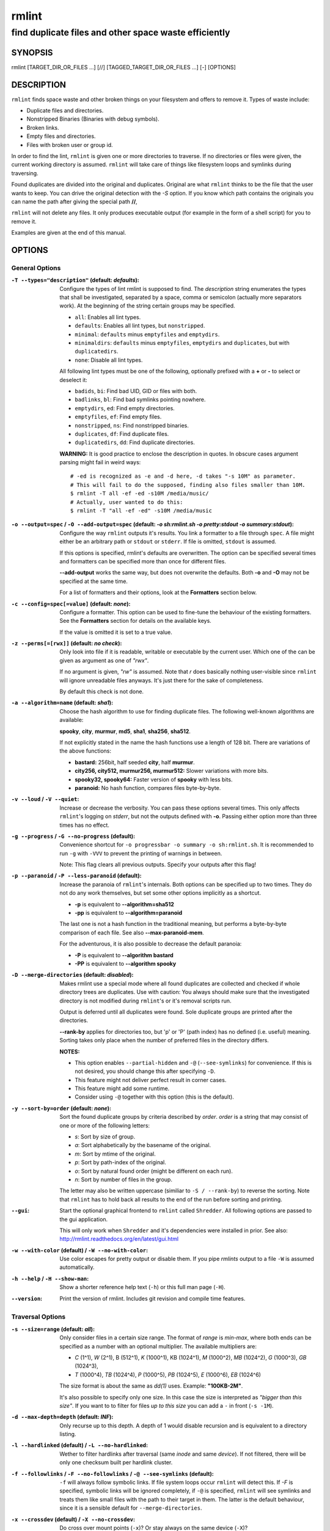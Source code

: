 ======
rmlint
======

------------------------------------------------------
find duplicate files and other space waste efficiently
------------------------------------------------------

.. Stuff in curly braces gets replaced by SCons

SYNOPSIS
========

rmlint [TARGET_DIR_OR_FILES ...] [//] [TAGGED_TARGET_DIR_OR_FILES ...] [-] [OPTIONS]

DESCRIPTION
===========

``rmlint`` finds space waste and other broken things on your filesystem and offers
to remove it. Types of waste include:

* Duplicate files and directories.
* Nonstripped Binaries (Binaries with debug symbols).
* Broken links.
* Empty files and directories.
* Files with broken user or group id.

In order to find the lint, ``rmlint`` is given one or more directories to traverse.
If no directories or files were given, the current working directory is assumed.
``rmlint`` will take care of things like filesystem loops and symlinks during
traversing. 

Found duplicates are divided into the original and duplicates. Original
are what ``rmlint`` thinks to be the file that the user wants to keep. You can drive
the original detection with the `-S` option. If you know which path contains the
originals you can name the path after giving the special path **//**, 

``rmlint`` will not delete any files. It only produces executable output (for example
in the form of a shell script) for you to remove it.

Examples are given at the end of this manual.

OPTIONS
=======

General Options
---------------

:``-T --types="description"`` (**default\:** *defaults*):

    Configure the types of lint rmlint is supposed to find. The `description`
    string enumerates the types that shall be investigated, separated by
    a space, comma or semicolon (actually more separators work). At the
    beginning of the string certain groups may be specified. 

    * ``all``: Enables all lint types.
    * ``defaults``: Enables all lint types, but ``nonstripped``.
    * ``minimal``: ``defaults`` minus ``emptyfiles`` and ``emptydirs``.
    * ``minimaldirs``: ``defaults`` minus ``emptyfiles``, ``emptydirs`` and
      ``duplicates``, but with ``duplicatedirs``.
    * ``none``: Disable all lint types.

    All following lint types must be one of the following, optionally prefixed
    with a **+** or **-** to select or deselect it:

    * ``badids``, ``bi``: Find bad UID, GID or files with both.
    * ``badlinks``, ``bl``: Find bad symlinks pointing nowhere.
    * ``emptydirs``, ``ed``: Find empty directories.
    * ``emptyfiles``, ``ef``: Find empty files.
    * ``nonstripped``, ``ns``: Find nonstripped binaries.
    * ``duplicates``, ``df``: Find duplicate files.
    * ``duplicatedirs``, ``dd``: Find duplicate directories. 

    **WARNING:** It is good practice to enclose the description in quotes. In
    obscure cases argument parsing might fail in weird ways::

        # -ed is recognized as -e and -d here, -d takes "-s 10M" as parameter.
        # This will fail to do the supposed, finding also files smaller than 10M.
        $ rmlint -T all -ef -ed -s10M /media/music/  
        # Actually, user wanted to do this:
        $ rmlint -T "all -ef -ed" -s10M /media/music

:``-o --output=spec`` / ``-O --add-output=spec`` (**default\:** *-o sh\:rmlint.sh -o pretty\:stdout -o summary\:stdout*):

    Configure the way ``rmlint`` outputs it's results. You link a formatter to a
    file through ``spec``. A file might either be an arbitrary path or ``stdout`` or ``stderr``.
    If file is omitted, ``stdout`` is assumed.

    If this options is specified, rmlint's defaults are overwritten. 
    The option can be specified several times and formatters can be specified
    more than once for different files. 

    **--add-output** works the same way, but does not overwrite the defaults.
    Both **-o** and **-O** may not be specified at the same time.

    For a list of formatters and their options, look at the **Formatters**
    section below.

:``-c --config=spec[=value]`` (**default\:** *none*):

    Configure a formatter. This option can be used to fine-tune the behaviour of 
    the existing formatters. See the **Formatters** section for details on the
    available keys.

    If the value is omitted it is set to a true value.

:``-z --perms[=[rwx]]`` (**default\:** *no check*):

    Only look into file if it is readable, writable or executable by the current user.
    Which one of the can be given as argument as one of *"rwx"*. 

    If no argument is given, *"rw"* is assumed. Note that *r* does basically
    nothing user-visible since ``rmlint`` will ignore unreadable files anyways.
    It's just there for the sake of completeness.

    By default this check is not done. 

:``-a --algorithm=name`` (**default\:** *sha1*):

    Choose the hash algorithm to use for finding duplicate files.
    The following well-known algorithms are available:

    **spooky**, **city**, **murmur**, **md5**, **sha1**, **sha256**,
    **sha512**.

    If not explicitly stated in the name the hash functions use a length of 128 bit.
    There are variations of the above functions:

    * **bastard:** 256bit, half seeded **city**, half **murmur**. 
    * **city256, city512, murmur256, murmur512:** Slower variations with more bits.
    * **spooky32, spooky64:** Faster version of **spooky** with less bits.
    * **paranoid:** No hash function, compares files byte-by-byte.

:``-v --loud`` / ``-V --quiet``:
    
    Increase or decrease the verbosity. You can pass these options several
    times. This only affects ``rmlint``'s logging on *stderr*, but not the outputs
    defined with **-o**. Passing either option more than three times has no
    effect.

:``-g --progress`` / ``-G --no-progress`` (**default**):

    Convenience shortcut for ``-o progressbar -o summary -o sh:rmlint.sh``.
    It is recommended to run ``-g`` with ``-VVV`` to prevent the printing
    of warnings in between.

    Note: This flag clears all previous outputs. Specify your outputs after this flag!

:``-p --paranoid`` / ``-P --less-paranoid`` (**default**):

    Increase the paranoia of ``rmlint``'s internals. Both options can be specified up
    to two times. They do not do any work themselves, but set some other
    options implicitly as a shortcut. 

    * **-p** is equivalent to **--algorithm=sha512**
    * **-pp** is equivalent to **--algorithm=paranoid**

    The last one is not a hash function in the traditional meaning, but performs
    a byte-by-byte comparison of each file. See also **--max-paranoid-mem**.

    For the adventurous, it is also possible to decrease the default paranoia:

    * **-P** is equivalent to **--algorithm bastard**
    * **-PP** is equivalent to **--algorithm spooky**

:``-D --merge-directories`` (**default\:** *disabled*):

    Makes rmlint use a special mode where all found duplicates are collected and
    checked if whole directory trees are duplicates. Use with caution: You
    always should make sure that the investigated directory is not modified
    during ``rmlint``'s or it's removal scripts run. 

    Output is deferred until all duplicates were found.
    Sole duplicate groups are printed after the directories.

    **--rank-by** applies for directories too, but 'p' or 'P' (path index)
    has no defined (i.e. useful) meaning. Sorting takes only place when the number of
    preferred files in the directory differs. 

    **NOTES:**

    * This option enables ``--partial-hidden`` and ``-@`` (``--see-symlinks``)
      for convenience. If this is not desired, you should change this after
      specifying ``-D``.
    * This feature might not deliver perfect result in corner cases.
    * This feature might add some runtime.
    * Consider using ``-@`` together with this option (this is the default).

:``-y --sort-by=order`` (**default\:** *none*):

    Sort the found duplicate groups by criteria described by `order`.
    `order` is a string that may consist of one or more of the following letters:

    * `s`: Sort by size of group.
    * `a`: Sort alphabetically by the basename of the original.
    * `m`: Sort by mtime of the original.
    * `p`: Sort by path-index of the original.
    * `o`: Sort by natural found order (might be different on each run).
    * `n`: Sort by number of files in the group.

    The letter may also be written uppercase (similiar to ``-S /
    --rank-by``) to reverse the sorting. Note that ``rmlint`` has to hold
    back all results to the end of the run before sorting and printing. 

:``--gui``:

    Start the optional graphical frontend to ``rmlint`` called ``Shredder``.
    All following options are passed to the gui application.

    This will only work when ``Shredder`` and it's dependencies were installed
    in prior. See also: http://rmlint.readthedocs.org/en/latest/gui.html

:``-w --with-color`` (**default**) / ``-W --no-with-color``:

    Use color escapes for pretty output or disable them. 
    If you pipe `rmlints` output to a file ``-W`` is assumed automatically.

:``-h --help`` / ``-H --show-man``:

    Show a shorter reference help text (``-h``) or this full man page (``-H``).

:``--version``:

    Print the version of rmlint. Includes git revision and compile time
    features.

Traversal Options
-----------------

:``-s --size=range`` (**default\:** *all*):

    Only consider files in a certain size range.
    The format of `range` is `min-max`, where both ends can be specified
    as a number with an optional multiplier. The available multipliers are:

    - *C* (1^1), *W* (2^1), B (512^1), *K* (1000^1), KB (1024^1), *M* (1000^2), *MB* (1024^2), *G* (1000^3), *GB* (1024^3),
    - *T* (1000^4), *TB* (1024^4), *P* (1000^5), *PB* (1024^5), *E* (1000^6), *EB* (1024^6) 

    The size format is about the same as `dd(1)` uses. Example: **"100KB-2M"**.

    It's also possible to specify only one size. In this case the size is
    interpreted as *"bigger than this size"*. If you want to to filter for files
    *up to this size* you can add a ``-`` in front (``-s -1M``).

:``-d --max-depth=depth`` (**default\:** *INF*):

    Only recurse up to this depth. A depth of 1 would disable recursion and is
    equivalent to a directory listing.

:``-l --hardlinked`` (**default**) / ``-L --no-hardlinked``:

    Wether to filter hardlinks after traversal (same *inode* and same *device*).
    If not filtered, there will be only one checksum built per hardlink cluster.

:``-f --followlinks`` / ``-F --no-followlinks`` / ``-@ --see-symlinks`` (**default**):

    ``-f`` will always follow symbolic links. If file system loops occur
    ``rmlint`` will detect this. If `-F` is specified, symbolic links will be
    ignored completely, if ``-@`` is specified, ``rmlint`` will see symlinks and
    treats them like small files with the path to their target in them. The
    latter is the default behaviour, since it is a sensible default for
    ``--merge-directories``.

:``-x --crossdev`` (**default**) / ``-X --no-crossdev``:

    Do cross over mount points (``-x``)? 
    Or stay always on the same device (``-X``)?

:``-r --hidden`` / ``-R --no-hidden`` (**default**) / ``--partial-hidden``:

    Also traverse hidden directories? This is often not a good idea, since
    directories like ``.git/`` would be investigated. 
    With ``--partial-hidden`` hidden are only shown if they're inside duplicate
    directories. Normal regular duplicates are not shown. 


:``-b --match-basename`` / ``-B --no-match-basename`` (**default**):

    Only consider those files as dupes that have the same basename. See also
    ``man 1 basename``. The comparison of the basenames is case-insensitive.

:``-e --match-with-extension`` / ``-E --no-match-with-extension`` (**default**):

    Only consider those files as dupes that have the same file extension. For
    example two photos would only match if they are a ``.png``. The extension is
    compared case insensitive, so ``.PNG`` is the same as ``.png``.

:``-i --match-without-extension`` / ``-I --no-match-without-extension`` (**default**):

    Only consider those files as dupes that have the same basename minus the file
    extension. For example: ``banana.png`` and ``banana.jpeg`` would be considered,
    while ``apple.png`` and ``peach.png`` won't. The comparison is also
    case-insensitive.

:``-n --newer-than-stamp=<timestamp_filename>`` / ``-N --newer-than=<iso8601_timestamp_or_unix_timestamp>``:

    Only consider files (and their size siblings for duplicates) newer than a
    certain modification time (*mtime*).  The age barrier may be given as
    seconds since the epoch or as ISO8601-Timestamp like
    *2014-09-08T00:12:32+0200*. 

    ``-n`` expects a file from where it can read the timestamp from. After
    rmlint run, the file will be updated with the current timestamp.
    If the file does not initially exist, no filtering is done but the stampfile
    is still written.

    ``-N`` in contrast takes the timestamp directly and will not write anything.

    If you want to take **only** the files (and not their size siblings) you can
    use ``find(1)``:

    * ``find -mtime -1 | rmlint - # find all files younger than a day``

    *Note:* you can make rmlint write out a compatible timestamp with:

    * ``-O stamp:stdout  # Write a seconds-since-epoch timestamp to stdout on finish.``
    * ``-O stamp:stdout -c stamp:iso8601 # Same, but write as ISO8601.``

Original Detection Options
--------------------------

:``-k --keep-all-tagged`` / ``-K --keep-all-untagged``:

    Don't delete any duplicates that are in tagged paths (``-k``) or that are
    in non-tagged paths (``-K``).
    (Tagged paths are those that were named after **//**).

:``-m --must-match-tagged`` / ``-M --must-match-untagged``:

    Only look for duplicates of which at least one is in one of the tagged paths.
    (Paths that were named after **//**).

:``-S --rank-by=criteria`` (**default\:** *pm*):

    Sort the files in a group of duplicates by one or more criteria.    

    - **m**: keep lowest mtime (oldest)       **M**: keep highest mtime (newest)
    - **a**: keep first alphabetically        **A**: keep last alphabetically
    - **p**: keep first named path            **P**: keep last named path
    - **d**: keep path with lowest depth      **D**: keep path with highest depth
    - **l**: keep path with shortest basename **L**: keep path with longest basename

    Alphabetical sort will only use the basename of the file and ignore it's case.
    One can have multiple criteria, e.g.: ``-S am`` will choose first alphabetically; if tied then by mtime.
    **Note:** original path criteria (specified using `//`) will always take first priority over `-S` options.
    
    Tip: **l** is useful for files like `file.1.mp3 vs file.mp3`.

    The abbreviation is unfortunate, ``-S`` should stand for ``--sort-by`` and
    ``--sort-by``'s ``-y`` should be used here. This is historical.

Caching
-------

:``--replay [path.json]``:

    Read an existing json file and re-output it. This is very useful if you want
    to reformat, refilter or resort the output you got from an previous run.
    Usage is simple: Just pass ``--replay`` on the second run, with all other
    options still there. It can be given more than once, in this case it will
    merge all files given and output them as one big run.

    If you want to view only the duplicates of certain subdirectories, just pass
    them on the commandline as usual or give no directory and ``cd`` to the
    directory you want to filter.
 
    The ``path.json`` argument is optional, if not given the it is assumed that
    there is a `rmlint.json` in the current working directory.

    By design, some options will not have any effect. Those are: `--followlinks`
    `--algorithm and --paranoid` `--clamp-low` `--hardlinked`
    `--write-unfinished` and all other caching options below.

:``--xattr-read`` / ``--xattr-write`` / ``--xattr-clear``:

    Read or write cached checksums from the extended file attributes.
    This feature can be used to speed up consecutive runs.

    This is an slighter securer alternative to ``--cache``, but the same notes
    as in ``--cache`` apply.

    **NOTE:** Many tools do not support extended file attributes properly,
    resulting in a loss of the information when copying the file or editing it.
    Also, this is a linux specific feature that works not on all filesystems and 
    only if you have write permissions to the file.

:``-C --cache file.json``:

    Read checksums from a *json* file. This *json* file is the same that is
    outputted via ``-o json``, but you can also enrich the *json* with 
    the checksums of sieved out files via ``--write-unfinished``.

    Usage example: ::

        $ rmlint large_cluster/ -O json:cache.json -U   # first run.
        $ rmlint large_cluster/ -C cache.json           # second run.

    **CAUTION:** This is a potentially unsafe feature. The cache file might be
    changed accidentally, potentially causing ``rmlint`` to report false
    positives. As a security feature the `mtime` of each cached file is checked 
    against the `mtime` of the time the checksum was created.

    **NOTE:** The speedup you may experience may vary wildly. In some cases the
    parsing of the json file might take longer than the actual hashing. Also,
    the cached json file will not be of use when doing many modifications
    between the runs, i.e. causing an update of `mtime` on most files. This
    feature is mostly intended for large datasets in order to prevent the
    re-hashing of large files. 

:``-U --write-unfinished``: 

    Include files in output that have not been hashed fully (i.e. files that
    do not appear to have a duplicate). This is mainly useful in conjunction
    with ``--cache``. When re-running rmlint on a large dataset this can greatly
    speed up a re-run in some cases.

    This option also applies for ``--xattr-write``. 

Rarely used, miscellaneous Options
----------------------------------

:``-t --threads=N`` (*default\:* 16):

    The number of threads to use during file tree traversal and hashing.
    ``rmlint`` probably knows better than you how to set the value.

:``-u --max-paranoid-mem=size``:

    Apply a maximum number of bytes to use for **--paranoid**. 
    The ``size``-description has the same format as for **--size**.

:``-q --clamp-low=[fac.tor|percent%|offset]`` (**default\:** *0*) / ``-Q --clamp-top=[fac.tor|percent%|offset]`` (**default\:** *1.0*):

    The argument can be either passed as factor (a number with a ``.`` in it),
    a percent value (suffixed by ``%``) or as absolute number or size spec, like in ``--size``.

    Only look at the content of files in the range of from ``low`` to
    (including) ``high``. This means, if the range is less than ``-q 0%`` to
    ``-Q 100%``, than only partial duplicates are searched. If the actual file
    size would be 0, the file is ignored during traversing. Be careful when
    using this function, you can easily get dangerous results for small files.

    This is useful in a few cases where a file consists of a constant sized
    header or footer. With this option you can just compare the data in between.
    Also it might be useful for approximate comparison where it suffices when
    the file is the same in the middle part.

    The shortcut ``-q / -Q`` can be easily remembered if you memorize the word
    ``quantile`` for it.

:``--with-fiemap`` (**default**) / ``--without-fiemap``:
    
    Enable or disable reading the file extents on rotational disk in order to
    optimize disk access patterns. Usually, this should be only disabled if 
    you're low on memory since a table of extents have to be stored for every
    file. In exchange the IO speed will decrease. No extent data will be
    collected for non-rotational disks anyway.

:``--with-metadata-cache`` / ``--without-metadata-cache`` (**default**):

    Swap certain file metadata attributes onto disk in order to save memory.
    This can help to save memory for very big datasets (several million files)
    where storing the paths alone can eat up several GB RAM.
    Enabling swapping will cause slowdowns in exchange.

    Sometimes the difference may be very subtle since all paths in rmlint are
    stored by common prefix, i.e. for long but mostly identically paths only the
    point after the difference is stored. 

    This feature may not play nice with some other options, causing heavy load
    and long computations: 
    
    - The ``--match-*`` family of options.
    - ``--cache`` might use more memory and takes longer.

    Some of those restrictions might be removed in future ``rmlint`` versions.

    The metadata cache will be stored in ``$XDG_CACHE_HOME/rmlint/$pid``. If the
    cache cannot be created, ``rmlint`` warns you and falls back to normal
    uncached mode.
    
FORMATTERS
==========

* ``csv``: Format all found lint as comma-separated-value list. 
  
  Available options:

  * *no_header*: Do not write a first line describing the column headers.

* ``sh``: Format all found lint as shell script. Sane defaults for most
  lint-types are set. This formatter is activated as default.
  
  Available options:

  * *cmd*: Specify a user defined command to run on duplicates. 
    The command can be any valid ``/bin/sh``-expression. The duplicate 
    path and original path can be accessed via ``"$1"`` and ``"$2"``. 
    Not the actual command will be written to the script, but the content 
    of the ``user_command`` function in the ``sh``-file will be replaced with it.

  * *handler* Define a comma separated list of handlers to try on duplicate
    files in that given order until one handler succeeds. Handlers are just the
    name of a way of getting rid of the file and can be any of the following:

    * ``reflink``: Try to reflink the duplicate file to the original. See also
      ``--reflink`` in ``man 1 cp``. Fails if the filesystem does not support
      it.
    * ``hardlink``: Replace the duplicate file with a hardlink to the original
      file. Fails if both files are not on the same partition.
    * ``symlink``: Tries to replace the duplicate file with a symbolic link to
      the original. Never fails.
    * ``remove``: Remove the file using ``rm -rf``. (``-r`` for duplicate dirs).
      Never fails.
    * ``usercmd``: Use the provided user defined command (``-c
      sh:cmd=something``). Never fails.

    Default is ``remove``.
  
  * *link*: Shortcut for ``-c sh:reflink,hardlink,symlink``.
  * *hardlink*: Shortcut for ``-c sh:hardlink,symlink``.
  * *symlink*: Shortcut for ``-c sh:symlink``.

* ``json``: Print a JSON-formatted dump of all found reports.
  Outputs all finds as a json document. The document is a list of dictionaries, 
  where the first and last element is the header and the footer respectively,
  everything between are data-dictionaries. 

  Available options:

  - *no_header=[true|false]:* Print the header with metadata.
  - *no_footer=[true|false]:* Print the footer with statistics.
  - *oneline=[true|false]:* Print one json document per line.

* ``py``: Outputs a python script and a JSON document, just like the **json** formatter.
  The JSON document is written to ``.rmlint.json``, executing the script will
  make it read from there. This formatter is mostly intented for complex use-cases
  where the lint needs special handling. Therefore the python script can be modified 
  to do things standard ``rmlint`` is not able to do easily.

* ``stamp``:

  Outputs a timestamp of the time ``rmlint`` was run.

  Available options:

  - *iso8601=[true|false]:* Write an ISO8601 formatted timestamps or seconds
    since epoch?

* ``progressbar``: Shows a progressbar. This is meant for use with **stdout** or
  **stderr**.
  
  See also: ``-g`` (``--progress``) for a convenience shortcut option.
 
  Available options:

  * *update_interval=number:* Number of files to wait between updates.
    Higher values use less resources. 
  * *ascii:* Do not attempt to use unicode characters, which might not be
    supported by some terminals. 
  * *fancy:* Use a more fancy style for the progressbar.

* ``pretty``: Shows all found items in realtime nicely colored. This formatter
  is activated as default.

* ``summary``: Shows counts of files and their respective size after the run.
  Also list all written output files. 

* ``fdupes``: Prints an output similar to the popular duplicate finder
  **fdupes(1)**. At first a progressbar is printed on **stderr.** Afterwards the
  found files are printed on **stdout;** each set of duplicates gets printed as a
  block separated by newlines. Originals are highlighted in green. At the bottom 
  a summary is printed on **stderr**. This is mostly useful for scripts that are used to
  parsing this format. We recommend the ``json`` formatter for every other
  scripting purpose.

  Available options:

  * *omitfirst:* Same as the ``-f / --omitfirst`` option in ``fdupes(1)``. Omits the
    first line of each set of duplicates (i.e. the original file.
  * *sameline:* Same as the ``-1 / --sameline`` option in ``fdupes(1)``. Does not
    print newlines between files, only a space. Newlines are printed only between
    sets of duplicates.

EXAMPLES
========

This is a collection of common usecases and other tricks:

* Check the current working directory for duplicates.

  ``$ rmlint``

* Reflink on btrfs, else try to hardlink duplicates to original. If that does
  not work, replace duplicate with a symbolic link:

  ``$ rmlint -c sh:link`` 

* Inject user-defined command into shell script output:

  ``$ ./rmlint -o sh -c sh:cmd='echo "original:" "$2" "is the same as" "$1"'``  

* Quick re-run on large datasets:

  ``$ rmlint large_dir/ # First run; writes rmlint.json``

  ``$ rmlint --replay rmlint.json large_dir``

* Search only for duplicates and duplicate directories

  ``$ rmlint -T df,dd .``

* Compare files byte-by-byte in current directory:

  ``$ rmlint -pp .``

* Find duplicates with same basename (but without extension):

  ``$ rmlint -e``

* Do more complex traversal using ``find(1)``.

  ``$ find /usr/lib -iname '*.so' -type f | rmlint - # find all duplicate .so files``

  ``$ find ~/pics -iname '*.png' | ./rmlint - # compare png files only``

* Limit file size range to investigate:

  ``$ rmlint -s 2GB    # Find everything >= 2GB``

  ``$ rmlint -s 0-2GB  # Find everything <  2GB``

* Only find writable and executable files:

  ``$ rmlint --perms wx``

* Show a progressbar:

  ``$ rmlint -g``

* Use *data* as master directory with all originals. Find only duplicates that are
  in *data* and *backup*. Do not delete any files in *data*:

  ``$ rmlint backup // data --keep-all-tagged --must-match-tagged``

PROBLEMS
========

1. **False Positives:** Depending on the options you use, there is a very slight risk 
   of false positives (files that are erroneously detected as duplicate).
   Internally a hashfunctions is used to compute a *fingerprint* of a file. These
   hashfunctions may, in theory, map two different files to the same
   fingerprint. This happens about once in 2 ** 64 files. Since ``rmlint`` computes 
   at least 3 hashes per file and requires them to be the same size, it's very
   unlikely to happen. If you're really wary, try the ``--paranoid`` (``-pp``)
   option. This will compare all the files incrementally in a pretty fast way
   with zero collision chance.

2. **File modification during or after rmlint run:** It is possible that a file
   that ``rmlint`` recognized as duplicate is modified afterwards, resulting in a
   different file.  This is a general problem and cannot be solved from ``rmlint's``
   side alone. You should **never modify the data until rmlint and the
   shellscript has been run through**. Careful persons might even consider to
   mount the filesystem you are scanning read-only.

SEE ALSO
========

* `find(1)`
* `rm(1)`
* `cp(1)`

Extended documentation and an in-depth tutorial can be found at:

    * http://rmlint.rtfd.org

BUGS
====

If you found a bug, have a feature requests or want to say something nice, please
visit https://github.com/sahib/rmlint/issues. 

Please make sure to describe your problem in detail. Always include the version
of ``rmlint`` (``--version``). If you experienced a crash, please include 
at least one of the following information with a debug build of ``rmlint``:

* ``gdb --ex run -ex bt --args rmlint -vvv [your_options]``
* ``valgrind --leak-check=no rmlint -vvv [your_options]``

You can build a debug build of ``rmlint`` like this:

* ``git clone git@github.com:sahib/rmlint.git``
* ``cd rmlint``
* ``scons DEBUG=1``
* ``sudo scons install  # Optional`` 

LICENSE
=======

``rmlint`` is licensed under the terms of the GPLv3.

See the COPYRIGHT file that came with the source for more information.

PROGRAM AUTHORS
===============

``rmlint`` was written by:

* Christopher <sahib> Pahl 2010-2015 (https://github.com/sahib)
* Daniel <SeeSpotRun> T.   2014-2015 (https://github.com/SeeSpotRun)

Also see the  http://rmlint.rtfd.org for other people that helped us.

If you consider a donation you can use *Flattr* or buy us a beer if we meet:

https://flattr.com/thing/302682/libglyr

